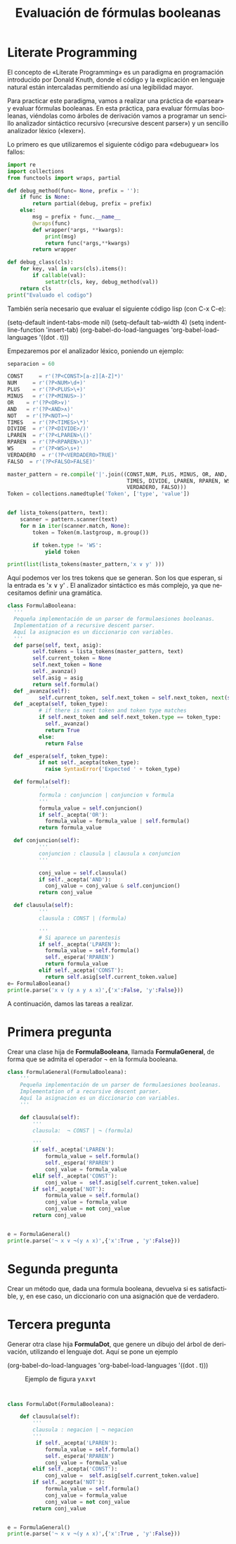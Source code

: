 #+LANGUAGE: es
#+LATEX_HEADER: \usepackage[AUTO]{babel}
#+TITLE: Evaluación de fórmulas booleanas
#+DATE:
* Literate Programming



El concepto de «Literate Programming» es un paradigma en programación
introducido por Donald Knuth, donde el código y la explicación en
lenguaje natural están intercaladas permitiendo así una legibilidad
mayor.

Para practicar este paradigma, vamos a realizar una práctica de
«parsear» y evaluar fórmulas booleanas.
En esta práctica, para evaluar  fórmulas booleanas, viéndolas como
árboles de derivación vamos a programar un sencillo analizador
sintáctico recursivo («recursive descent parser») y un sencillo
analizador léxico («lexer»).

Lo primero es que utilizaremos el siguiente código para «debuguear»
los  fallos:
#+BEGIN_SRC python :session prueba :results output
import re
import collections
from functools import wraps, partial

def debug_method(func= None, prefix = ''):
    if func is None:
        return partial(debug, prefix = prefix)
    else:
        msg = prefix + func.__name__
        @wraps(func)
        def wrapper(*args, **kwargs):
            print(msg)
            return func(*args,**kwargs)
        return wrapper

def debug_class(cls):
    for key, val in vars(cls).items():
        if callable(val):
            setattr(cls, key, debug_method(val))
    return cls
print("Evaluado el codigo")
#+END_SRC

#+RESULTS:
: Evaluado el codigo
: 
: 

También sería necesario que evaluar el siguiente código 
lisp (con C-x C-e):

(setq-default indent-tabs-mode nil)
(setq-default tab-width 4)
(setq indent-line-function 'insert-tab)
(org-babel-do-load-languages
 'org-babel-load-languages
 '((dot . t)))



Empezaremos por el analizador léxico, poniendo un ejemplo:

#+BEGIN_SRC python :session prueba :results output
separacion = 60

CONST     = r'(?P<CONST>[a-z][A-Z]*)'
NUM     = r'(?P<NUM>\d+)'
PLUS    = r'(?P<PLUS>\+)'
MINUS   = r'(?P<MINUS>-)'
OR    = r'(?P<OR>∨)'
AND   = r'(?P<AND>∧)'
NOT   = r'(?P<NOT>¬)'
TIMES   = r'(?P<TIMES>\*)'
DIVIDE  = r'(?P<DIVIDE>/)'
LPAREN  = r'(?P<LPAREN>\()'
RPAREN  = r'(?P<RPAREN>\))'
WS      = r'(?P<WS>\s+)'
VERDADERO  = r'(?P<VERDADERO>TRUE)'
FALSO  = r'(?P<FALSO>FALSE)'

master_pattern = re.compile('|'.join((CONST,NUM, PLUS, MINUS, OR, AND, NOT,
                                      TIMES, DIVIDE, LPAREN, RPAREN, WS,
                                      VERDADERO, FALSO)))
Token = collections.namedtuple('Token', ['type', 'value'])


def lista_tokens(pattern, text):
    scanner = pattern.scanner(text)
    for m in iter(scanner.match, None):
        token = Token(m.lastgroup, m.group())

        if token.type != 'WS':
            yield token

print(list(lista_tokens(master_pattern,'x ∨ y' )))
#+END_SRC

#+RESULTS:
: [Token(type='CONST', value='x'), Token(type='OR', value='∨'), Token(type='CONST', value='y')]
: 
: 

Aquí podemos ver los tres tokens que se generan. Son los que esperan,
si la entrada es 'x ∨ y' . El analizador sintáctico es más complejo,
ya que necesitamos definir una gramática.

#+BEGIN_SRC python :session prueba :results output
  class FormulaBooleana:
    '''
    Pequeña implementación de un parser de formulaesiones booleanas.
    Implementation of a recursive descent parser.
    Aquí la asignacion es un diccionario con variables.
    '''
    def parse(self, text, asig):
          self.tokens = lista_tokens(master_pattern, text)
          self.current_token = None
          self.next_token = None
          self._avanza()
          self.asig = asig
          return self.formula()
    def _avanza(self):
            self.current_token, self.next_token = self.next_token, next(self.tokens, None)
    def _acepta(self, token_type):
            # if there is next token and token type matches
            if self.next_token and self.next_token.type == token_type:
              self._avanza()
              return True
            else:
              return False

    def _espera(self, token_type):
            if not self._acepta(token_type):
              raise SyntaxError('Expected ' + token_type)

    def formula(self):
            '''
            formula : conjuncion | conjuncion ∨ formula
            '''
            formula_value = self.conjuncion()
            if self._acepta('OR'):
              formula_value = formula_value | self.formula()
            return formula_value

    def conjuncion(self):
            '''
            conjuncion : clausula | clausula ∧ conjuncion
            '''

            conj_value = self.clausula()
            if self._acepta('AND'):
              conj_value = conj_value & self.conjuncion()
            return conj_value

    def clausula(self):
            '''
            clausula : CONST | (formula)

            '''
            # Si aparece un parentesis
            if self._acepta('LPAREN'):
              formula_value = self.formula()
              self._espera('RPAREN')
              return formula_value
            elif self._acepta('CONST'):
              return self.asig[self.current_token.value]
  e= FormulaBooleana()
  print(e.parse('x ∨ (y ∧ y ∧ x)',{'x':False, 'y':False}))
#+END_SRC

#+RESULTS:
: False
: 
: 

A continuación, damos las tareas a realizar.
* Primera pregunta


Crear una clase hija de **FormulaBooleana**, llamada **FormulaGeneral**, de forma que se admita el
operador ¬ en la formula booleana.


#+BEGIN_SRC python :session prueba :results output
class FormulaGeneral(FormulaBooleana):
    '''
    Pequeña implementación de un parser de formulaesiones booleanas.
    Implementation of a recursive descent parser.
    Aquí la asignacion es un diccionario con variables.
    '''
    
    def clausula(self):
        '''
        clausula:  ¬ CONST | ¬ (formula)
        
        '''
        if self._acepta('LPAREN'):
            formula_value = self.formula()
            self._espera('RPAREN')
            conj_value = formula_value
        elif self._acepta('CONST'):
            conj_value =  self.asig[self.current_token.value]
        if self._acepta('NOT'):
            formula_value = self.formula()
            conj_value = formula_value
            conj_value = not conj_value
        return conj_value


e = FormulaGeneral()
print(e.parse('¬ x ∨ ¬(y ∧ x)',{'x':True , 'y':False}))

#+END_SRC

#+RESULTS:
: False
: 
: 


* Segunda pregunta


Crear un método que, dada una formula booleana, devuelva si es
satisfactible, y, en ese caso, un diccionario con una asignación que
de verdadero.
* Tercera pregunta


Generar otra clase hija  **FormulaDot**, que genere un dibujo del
árbol de derivación, utilizando el lenguaje dot. Aquí se pone un
ejemplo

(org-babel-do-load-languages
 'org-babel-load-languages
 '((dot . t)))

#+begin_src dot :file ejemplo.png :cmdline -Tpng :exports none :results silent
digraph g{
   expr2 [label="expr2"];
   OR1 [label="∨"];
   expr3 [label="expr3"];
   expr1 -> expr2, OR1, expr3 ;
   expr4 [label="expr2"];
   AND1 [label="∧"];
   expr5 [label="expr3"];
   expr2 -> expr4, AND1,expr5 ;
   expr5 -> x;
   expr4 -> y;
   expr3 -> t;
}
#+end_src
#+CAPTION: Ejemplo de figura y∧x∨t
#+ATTR_LATEX: :width 0.50\linewidth
[[file:ejemplo.png]]


#+BEGIN_SRC python :session prueba :results output


class FormulaDot(FormulaBooleana):
    
    def clausula(self):
        '''
        clausula : negacion | ¬ negacion
        '''
         if self._acepta('LPAREN'):
            formula_value = self.formula()
            self._espera('RPAREN')
            conj_value = formula_value
        elif self._acepta('CONST'):
            conj_value =  self.asig[self.current_token.value]
        if self._acepta('NOT'):
            formula_value = self.formula()
            conj_value = formula_value
            conj_value = not conj_value
        return conj_value


e = FormulaGeneral()
print(e.parse('¬ x ∨ ¬(y ∧ x)',{'x':True , 'y':False}))

#+END_SRC

#+RESULTS:
: Traceback (most recent call last):
:   File "<stdin>", line 1, in <module>
:   File "/var/folders/zg/ztpn0qys6lscm_n_9fmpr1840000gn/T/babel-zmVqy4/python-NOKBIm", line 14
:     print(e.print_dot(e.parse('x ∨ ¬(y ∧ x)',{'x':True, 'y':False}))))
:                                                                      ^
: SyntaxError: invalid syntax
: 
: 
